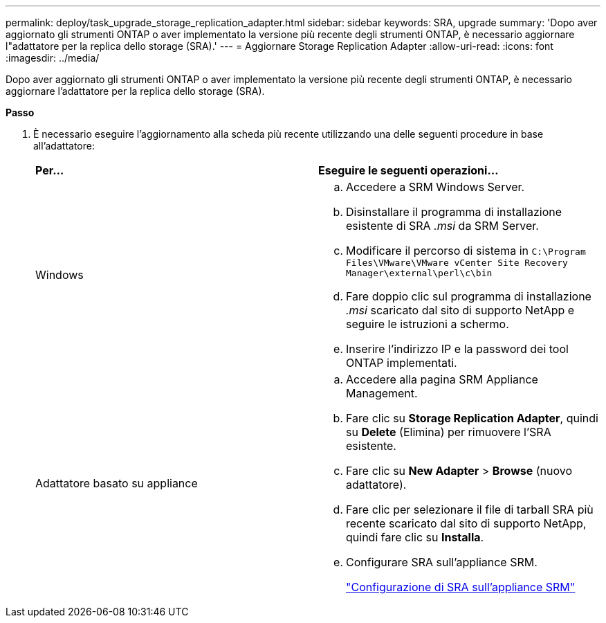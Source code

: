 ---
permalink: deploy/task_upgrade_storage_replication_adapter.html 
sidebar: sidebar 
keywords: SRA, upgrade 
summary: 'Dopo aver aggiornato gli strumenti ONTAP o aver implementato la versione più recente degli strumenti ONTAP, è necessario aggiornare l"adattatore per la replica dello storage (SRA).' 
---
= Aggiornare Storage Replication Adapter
:allow-uri-read: 
:icons: font
:imagesdir: ../media/


[role="lead"]
Dopo aver aggiornato gli strumenti ONTAP o aver implementato la versione più recente degli strumenti ONTAP, è necessario aggiornare l'adattatore per la replica dello storage (SRA).

*Passo*

. È necessario eseguire l'aggiornamento alla scheda più recente utilizzando una delle seguenti procedure in base all'adattatore:
+
|===


| *Per...* | *Eseguire le seguenti operazioni...* 


 a| 
Windows
 a| 
.. Accedere a SRM Windows Server.
.. Disinstallare il programma di installazione esistente di SRA _.msi_ da SRM Server.
.. Modificare il percorso di sistema in `C:\Program Files\VMware\VMware vCenter Site Recovery Manager\external\perl\c\bin`
.. Fare doppio clic sul programma di installazione _.msi_ scaricato dal sito di supporto NetApp e seguire le istruzioni a schermo.
.. Inserire l'indirizzo IP e la password dei tool ONTAP implementati.




 a| 
Adattatore basato su appliance
 a| 
.. Accedere alla pagina SRM Appliance Management.
.. Fare clic su *Storage Replication Adapter*, quindi su *Delete* (Elimina) per rimuovere l'SRA esistente.
.. Fare clic su *New Adapter* > *Browse* (nuovo adattatore).
.. Fare clic per selezionare il file di tarball SRA più recente scaricato dal sito di supporto NetApp, quindi fare clic su *Installa*.
.. Configurare SRA sull'appliance SRM.
+
link:../protect/task_configure_sra_on_srm_appliance.html["Configurazione di SRA sull'appliance SRM"]



|===

